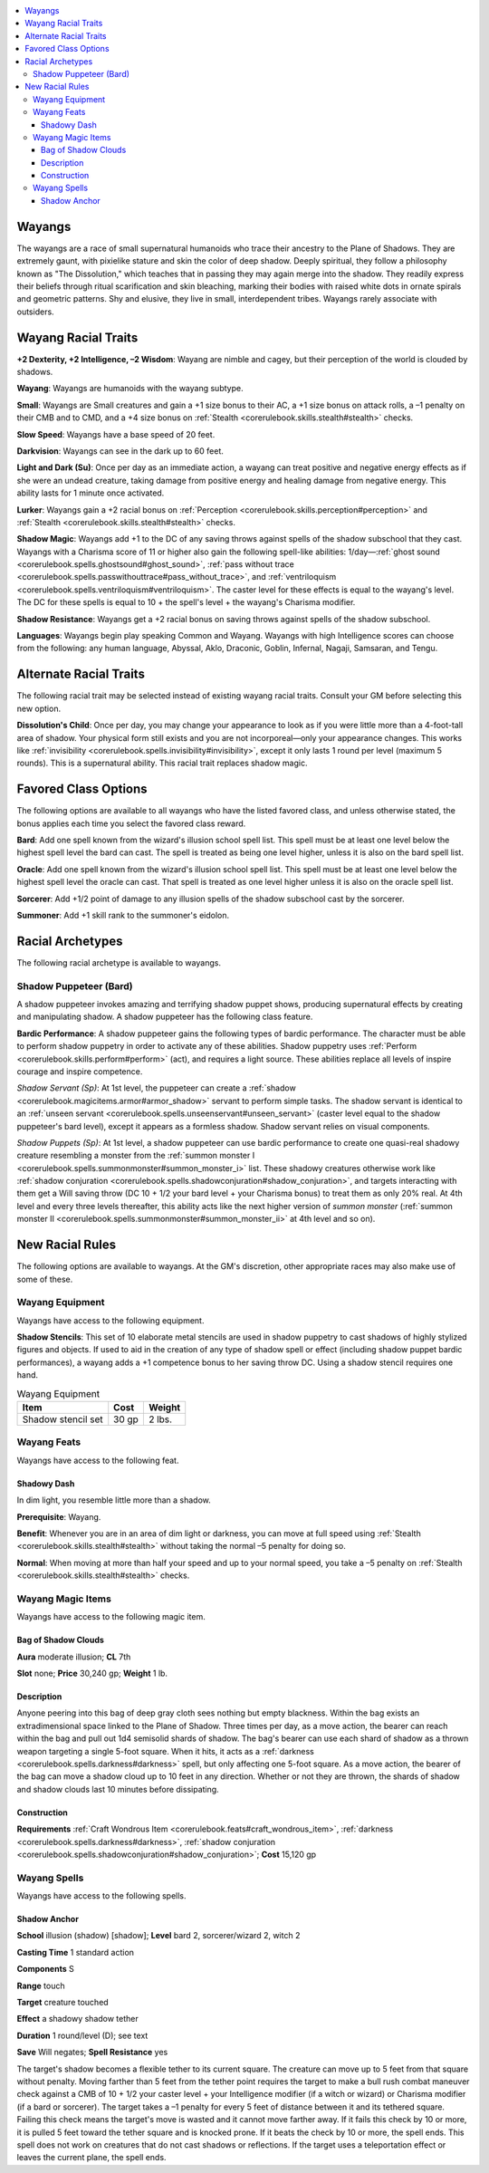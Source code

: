 
.. _`advancedraceguide.uncommonraces.wayangs`:

.. contents:: \ 

.. _`advancedraceguide.uncommonraces.wayangs#wayangs`:

Wayangs
########

The wayangs are a race of small supernatural humanoids who trace their ancestry to the Plane of Shadows. They are extremely gaunt, with pixielike stature and skin the color of deep shadow. Deeply spiritual, they follow a philosophy known as "The Dissolution," which teaches that in passing they may again merge into the shadow. They readily express their beliefs through ritual scarification and skin bleaching, marking their bodies with raised white dots in ornate spirals and geometric patterns. Shy and elusive, they live in small, interdependent tribes. Wayangs rarely associate with outsiders. 

.. _`advancedraceguide.uncommonraces.wayangs#wayang_racial_traits`:

Wayang Racial Traits
#####################

.. _`advancedraceguide.uncommonraces.wayangs#+2_dexterity_+2_intelligence_2_wisdom`:

\ **+2 Dexterity, +2 Intelligence, –2 Wisdom**\ : Wayang are nimble and cagey, but their perception of the world is clouded by shadows.

.. _`advancedraceguide.uncommonraces.wayangs#wayang`:

\ **Wayang**\ : Wayangs are humanoids with the wayang subtype.

.. _`advancedraceguide.uncommonraces.wayangs#small`:

\ **Small**\ : Wayangs are Small creatures and gain a +1 size bonus to their AC, a +1 size bonus on attack rolls, a –1 penalty on their CMB and to CMD, and a +4 size bonus on :ref:`Stealth <corerulebook.skills.stealth#stealth>`\  checks.

.. _`advancedraceguide.uncommonraces.wayangs#slow_speed`:

\ **Slow Speed**\ : Wayangs have a base speed of 20 feet.

.. _`advancedraceguide.uncommonraces.wayangs#darkvision`:

\ **Darkvision**\ : Wayangs can see in the dark up to 60 feet.

.. _`advancedraceguide.uncommonraces.wayangs#light_and_dark`:

\ **Light and Dark (Su)**\ : Once per day as an immediate action, a wayang can treat positive and negative energy effects as if she were an undead creature, taking damage from positive energy and healing damage from negative energy. This ability lasts for 1 minute once activated.

.. _`advancedraceguide.uncommonraces.wayangs#lurker`:

\ **Lurker**\ : Wayangs gain a +2 racial bonus on :ref:`Perception <corerulebook.skills.perception#perception>`\  and :ref:`Stealth <corerulebook.skills.stealth#stealth>`\  checks.

.. _`advancedraceguide.uncommonraces.wayangs#shadow_magic`:

\ **Shadow Magic**\ : Wayangs add +1 to the DC of any saving throws against spells of the shadow subschool that they cast. Wayangs with a Charisma score of 11 or higher also gain the following spell-like abilities: 1/day—:ref:`ghost sound <corerulebook.spells.ghostsound#ghost_sound>`\ , :ref:`pass without trace <corerulebook.spells.passwithouttrace#pass_without_trace>`\ , and :ref:`ventriloquism <corerulebook.spells.ventriloquism#ventriloquism>`\ . The caster level for these effects is equal to the wayang's level. The DC for these spells is equal to 10 + the spell's level + the wayang's Charisma modifier.

.. _`advancedraceguide.uncommonraces.wayangs#shadow_resistance`:

\ **Shadow Resistance**\ : Wayangs get a +2 racial bonus on saving throws against spells of the shadow subschool.

.. _`advancedraceguide.uncommonraces.wayangs#languages`:

\ **Languages**\ : Wayangs begin play speaking Common and Wayang. Wayangs with high Intelligence scores can choose from the following: any human language, Abyssal, Aklo, Draconic, Goblin, Infernal, Nagaji, Samsaran, and Tengu.

.. _`advancedraceguide.uncommonraces.wayangs#alternate_racial_traits`:

Alternate Racial Traits
########################

The following racial trait may be selected instead of existing wayang racial traits. Consult your GM before selecting this new option.

.. _`advancedraceguide.uncommonraces.wayangs#dissolutions_child`:

\ **Dissolution's Child**\ : Once per day, you may change your appearance to look as if you were little more than a 4-foot-tall area of shadow. Your physical form still exists and you are not incorporeal—only your appearance changes. This works like :ref:`invisibility <corerulebook.spells.invisibility#invisibility>`\ , except it only lasts 1 round per level (maximum 5 rounds). This is a supernatural ability. This racial trait replaces shadow magic.

.. _`advancedraceguide.uncommonraces.wayangs#favored_class_options`:

Favored Class Options
######################

The following options are available to all wayangs who have the listed favored class, and unless otherwise stated, the bonus applies each time you select the favored class reward.

.. _`advancedraceguide.uncommonraces.wayangs#bard`:

\ **Bard**\ : Add one spell known from the wizard's illusion school spell list. This spell must be at least one level below the highest spell level the bard can cast. The spell is treated as being one level higher, unless it is also on the bard spell list.

.. _`advancedraceguide.uncommonraces.wayangs#oracle`:

\ **Oracle**\ : Add one spell known from the wizard's illusion school spell list. This spell must be at least one level below the highest spell level the oracle can cast. That spell is treated as one level higher unless it is also on the oracle spell list.

.. _`advancedraceguide.uncommonraces.wayangs#sorcerer`:

\ **Sorcerer**\ : Add +1/2 point of damage to any illusion spells of the shadow subschool cast by the sorcerer.

.. _`advancedraceguide.uncommonraces.wayangs#summoner`:

\ **Summoner**\ : Add +1 skill rank to the summoner's eidolon.

.. _`advancedraceguide.uncommonraces.wayangs#racial_archetypes`:

Racial Archetypes
##################

The following racial archetype is available to wayangs.

.. _`advancedraceguide.uncommonraces.wayangs#shadow_puppeteer_(bard)`:

Shadow Puppeteer (Bard)
************************

A shadow puppeteer invokes amazing and terrifying shadow puppet shows, producing supernatural effects by creating and manipulating shadow. A shadow puppeteer has the following class feature.

.. _`advancedraceguide.uncommonraces.wayangs#bardic_performance`:

\ **Bardic Performance**\ : A shadow puppeteer gains the following types of bardic performance. The character must be able to perform shadow puppetry in order to activate any of these abilities. Shadow puppetry uses :ref:`Perform <corerulebook.skills.perform#perform>`\  (act), and requires a light source. These abilities replace all levels of inspire courage and inspire competence.

.. _`advancedraceguide.uncommonraces.wayangs#shadow_servant`:

\ *Shadow Servant (Sp)*\ : At 1st level, the puppeteer can create a :ref:`shadow <corerulebook.magicitems.armor#armor_shadow>`\  servant to perform simple tasks. The shadow servant is identical to an :ref:`unseen servant <corerulebook.spells.unseenservant#unseen_servant>`\  (caster level equal to the shadow puppeteer's bard level), except it appears as a formless shadow. Shadow servant relies on visual components.

.. _`advancedraceguide.uncommonraces.wayangs#shadow_puppets`:

\ *Shadow Puppets (Sp)*\ : At 1st level, a shadow puppeteer can use bardic performance to create one quasi-real shadowy creature resembling a monster from the :ref:`summon monster I <corerulebook.spells.summonmonster#summon_monster_i>`\  list. These shadowy creatures otherwise work like :ref:`shadow conjuration <corerulebook.spells.shadowconjuration#shadow_conjuration>`\ , and targets interacting with them get a Will saving throw (DC 10 + 1/2 your bard level + your Charisma bonus) to treat them as only 20% real. At 4th level and every three levels thereafter, this ability acts like the next higher version of \ *summon monster*\  (:ref:`summon monster II <corerulebook.spells.summonmonster#summon_monster_ii>`\  at 4th level and so on).

.. _`advancedraceguide.uncommonraces.wayangs#new_racial_rules`:

New Racial Rules
#################

The following options are available to wayangs. At the GM's discretion, other appropriate races may also make use of some of these.

.. _`advancedraceguide.uncommonraces.wayangs#wayang_equipment`:

Wayang Equipment
*****************

Wayangs have access to the following equipment.

.. _`advancedraceguide.uncommonraces.wayangs#shadow_stencils`:

\ **Shadow Stencils**\ : This set of 10 elaborate metal stencils are used in shadow puppetry to cast shadows of highly stylized figures and objects. If used to aid in the creation of any type of shadow spell or effect (including shadow puppet bardic performances), a wayang adds a +1 competence bonus to her saving throw DC. Using a shadow stencil requires one hand.

.. list-table:: Wayang Equipment
   :header-rows: 1
   :class: contrast-reading-table
   :widths: auto

   * - Item
     - Cost
     - Weight
   * - Shadow stencil set
     - 30 gp
     - 2 lbs.

.. _`advancedraceguide.uncommonraces.wayangs#wayang_feats`:

Wayang Feats
*************

Wayangs have access to the following feat.

.. _`advancedraceguide.uncommonraces.wayangs#shadowy_dash`:

Shadowy Dash
=============

In dim light, you resemble little more than a shadow.

\ **Prerequisite**\ : Wayang.

\ **Benefit**\ : Whenever you are in an area of dim light or darkness, you can move at full speed using :ref:`Stealth <corerulebook.skills.stealth#stealth>`\  without taking the normal –5 penalty for doing so.

.. _`advancedraceguide.uncommonraces.wayangs#normal`:

\ **Normal**\ : When moving at more than half your speed and up to your normal speed, you take a –5 penalty on :ref:`Stealth <corerulebook.skills.stealth#stealth>`\  checks.

.. _`advancedraceguide.uncommonraces.wayangs#wayang_magic_items`:

Wayang Magic Items
*******************

Wayangs have access to the following magic item.

.. _`advancedraceguide.uncommonraces.wayangs#bag_of_shadow_clouds`:

Bag of Shadow Clouds
=====================

\ **Aura**\  moderate illusion; \ **CL**\  7th

\ **Slot**\  none; \ **Price**\  30,240 gp; \ **Weight**\  1 lb.

.. _`advancedraceguide.uncommonraces.wayangs#description`:

Description
============

Anyone peering into this bag of deep gray cloth sees nothing but empty blackness. Within the bag exists an extradimensional space linked to the Plane of Shadow. Three times per day, as a move action, the bearer can reach within the bag and pull out 1d4 semisolid shards of shadow. The bag's bearer can use each shard of shadow as a thrown weapon targeting a single 5-foot square. When it hits, it acts as a :ref:`darkness <corerulebook.spells.darkness#darkness>`\  spell, but only affecting one 5-foot square. As a move action, the bearer of the bag can move a shadow cloud up to 10 feet in any direction. Whether or not they are thrown, the shards of shadow and shadow clouds last 10 minutes before dissipating.

.. _`advancedraceguide.uncommonraces.wayangs#construction`:

Construction
=============

\ **Requirements**\  :ref:`Craft Wondrous Item <corerulebook.feats#craft_wondrous_item>`\ , :ref:`darkness <corerulebook.spells.darkness#darkness>`\ , :ref:`shadow conjuration <corerulebook.spells.shadowconjuration#shadow_conjuration>`\ ; \ **Cost**\  15,120 gp

.. _`advancedraceguide.uncommonraces.wayangs#wayang_spells`:

Wayang Spells
**************

Wayangs have access to the following spells.

.. _`advancedraceguide.uncommonraces.wayangs#shadow_anchor`:

Shadow Anchor
==============

\ **School**\  illusion (shadow) [shadow]; \ **Level**\  bard 2, sorcerer/wizard 2, witch 2

\ **Casting Time**\  1 standard action 

\ **Components**\  S

\ **Range**\  touch

\ **Target**\  creature touched

\ **Effect**\  a shadowy shadow tether 

\ **Duration**\  1 round/level (D); see text

\ **Save**\  Will negates; \ **Spell Resistance**\  yes

The target's shadow becomes a flexible tether to its current square. The creature can move up to 5 feet from that square without penalty. Moving farther than 5 feet from the tether point requires the target to make a bull rush combat maneuver check against a CMB of 10 + 1/2 your caster level + your Intelligence modifier (if a witch or wizard) or Charisma modifier (if a bard or sorcerer). The target takes a –1 penalty for every 5 feet of distance between it and its tethered square. Failing this check means the target's move is wasted and it cannot move farther away. If it fails this check by 10 or more, it is pulled 5 feet toward the tether square and is knocked prone. If it beats the check by 10 or more, the spell ends. This spell does not work on creatures that do not cast shadows or reflections. If the target uses a teleportation effect or leaves the current plane, the spell ends.

